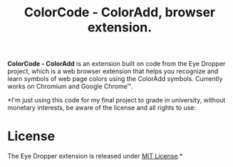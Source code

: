#+TITLE: ColorCode - ColorAdd, browser extension.

*ColorCode - ColorAdd* is an extension built on code from the Eye Dropper project, which is a web browser extension that helps you recognize and learn symbols
of web page colors using the ColorAdd symbols. Currently works on Chromium and
Google Chrome™.

*I'm just using this code for my final project to grade in university, without monetary interests, be aware of the license and all rights to use:

* License
The Eye Dropper extension is released under [[http://github.com/kepi/chromeEyeDropper/blob/master/LICENSE][MIT License]].*
